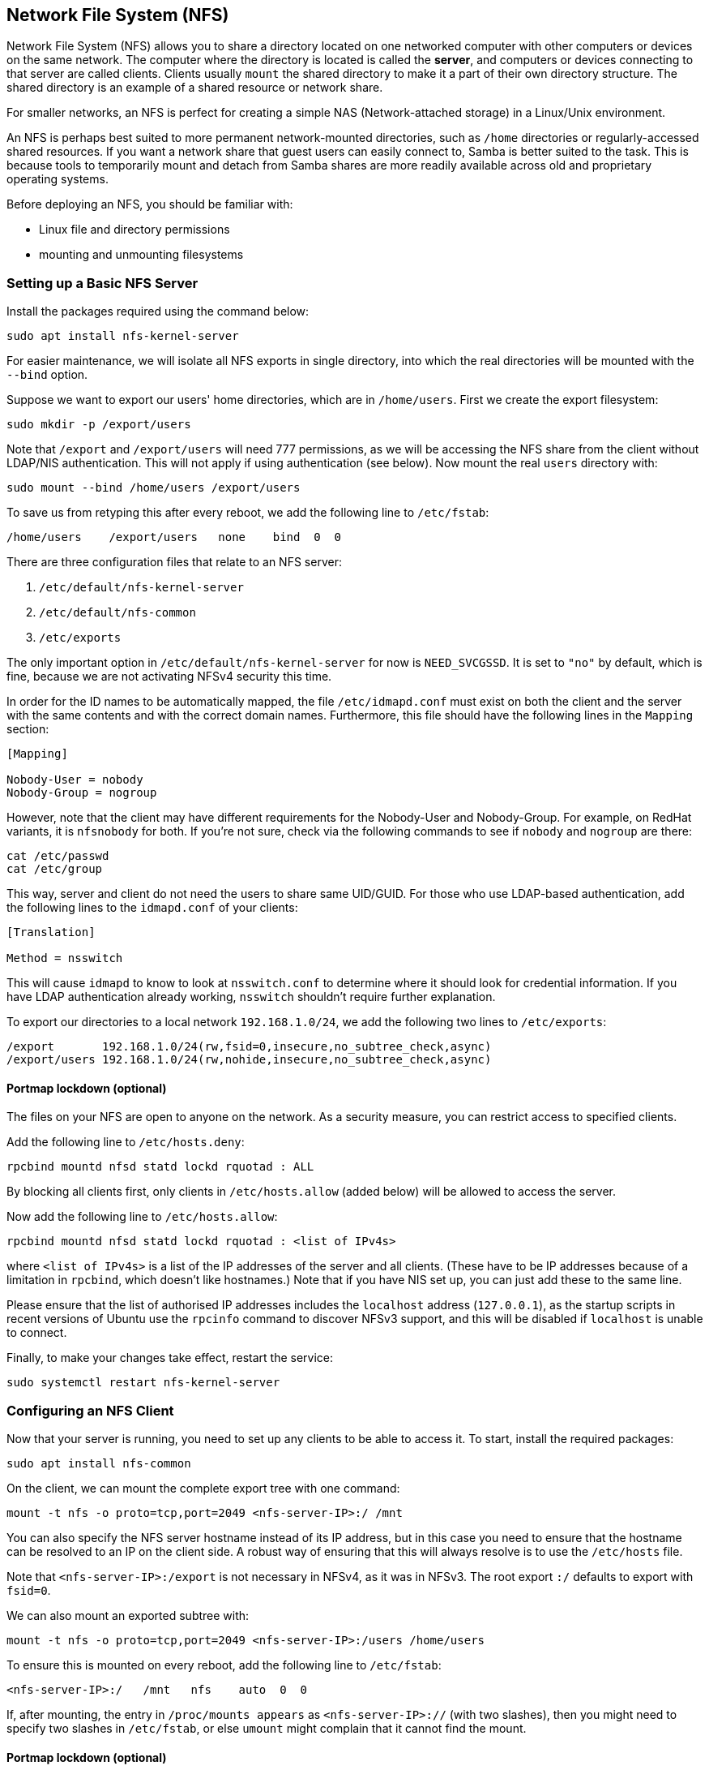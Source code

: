 == Network File System (NFS)

Network File System (NFS) allows you to share a directory located on one networked computer with other computers or devices on the same network. The computer where the directory is located is called the *server*, and computers or devices connecting to that server are called clients. Clients usually `mount` the shared directory to make it a part of their own directory structure. The shared directory is an example of a shared resource or network share.

For smaller networks, an NFS is perfect for creating a simple NAS (Network-attached storage) in a Linux/Unix environment.

An NFS is perhaps best suited to more permanent network-mounted directories, such as `/home` directories or regularly-accessed shared resources. If you want a network share that guest users can easily connect to, Samba is better suited to the task. This is because tools to temporarily mount and detach from Samba shares are more readily available across old and proprietary operating systems.

Before deploying an NFS, you should be familiar with:

* Linux file and directory permissions
* mounting and unmounting filesystems

=== Setting up a Basic NFS Server

Install the packages required using the command below:

[,bash]
----
sudo apt install nfs-kernel-server
----

For easier maintenance, we will isolate all NFS exports in single directory, into which the real directories will be mounted with the `--bind` option.

Suppose we want to export our users' home directories, which are in `/home/users`. First we create the export filesystem:

[,bash]
----
sudo mkdir -p /export/users
----

Note that `/export` and `/export/users` will need 777 permissions, as we will be accessing the NFS share from the client without LDAP/NIS authentication. This will not apply if using authentication (see below). Now mount the real `users` directory with:

[,bash]
----
sudo mount --bind /home/users /export/users
----

To save us from retyping this after every reboot, we add the following line to `/etc/fstab`:

----
/home/users    /export/users   none    bind  0  0
----

There are three configuration files that relate to an NFS server:

. `/etc/default/nfs-kernel-server`
. `/etc/default/nfs-common`
. `/etc/exports`

The only important option in `/etc/default/nfs-kernel-server` for now is `NEED_SVCGSSD`. It is set to `"no"` by default, which is fine, because we are not activating NFSv4 security this time.

In order for the ID names to be automatically mapped, the file `/etc/idmapd.conf` must exist on both the client and the server with the same contents and with the correct domain names. Furthermore, this file should have the following lines in the `Mapping` section:

----
[Mapping]

Nobody-User = nobody
Nobody-Group = nogroup
----

However, note that the client may have different requirements for the Nobody-User and Nobody-Group. For example, on RedHat variants, it is `nfsnobody` for both. If you're not sure, check via the following commands to see if `nobody` and `nogroup` are there:

[,bash]
----
cat /etc/passwd
cat /etc/group
----

This way, server and client do not need the users to share same UID/GUID. For those who use LDAP-based authentication, add the following lines to the `idmapd.conf` of your clients:

----
[Translation]

Method = nsswitch
----

This will cause `idmapd` to know to look at `nsswitch.conf` to determine where it should look for credential information. If you have LDAP authentication already working, `nsswitch` shouldn't require further explanation.

To export our directories to a local network `192.168.1.0/24`, we add the following two lines to `/etc/exports`:

----
/export       192.168.1.0/24(rw,fsid=0,insecure,no_subtree_check,async)
/export/users 192.168.1.0/24(rw,nohide,insecure,no_subtree_check,async)
----

==== Portmap lockdown (optional)

The files on your NFS are open to anyone on the network. As a security measure, you can restrict access to specified clients.

Add the following line to `/etc/hosts.deny`:

----
rpcbind mountd nfsd statd lockd rquotad : ALL
----

By blocking all clients first, only clients in `/etc/hosts.allow` (added below) will be allowed to access the server.

Now add the following line to `/etc/hosts.allow`:

----
rpcbind mountd nfsd statd lockd rquotad : <list of IPv4s>
----

where `<list of IPv4s>` is a list of the IP addresses of the server and all clients. (These have to be IP addresses because of a limitation in `rpcbind`, which doesn't like hostnames.) Note that if you have NIS set up, you can just add these to the same line.

Please ensure that the list of authorised IP addresses includes the `localhost` address (`127.0.0.1`), as the startup scripts in recent versions of Ubuntu use the `rpcinfo` command to discover NFSv3 support, and this will be disabled if `localhost` is unable to connect.

Finally, to make your changes take effect, restart the service:

[,bash]
----
sudo systemctl restart nfs-kernel-server
----

=== Configuring an NFS Client

Now that your server is running, you need to set up any clients to be able to access it. To start, install the required packages:

[,bash]
----
sudo apt install nfs-common
----

On the client, we can mount the complete export tree with one command:

[,bash]
----
mount -t nfs -o proto=tcp,port=2049 <nfs-server-IP>:/ /mnt
----

You can also specify the NFS server hostname instead of its IP address, but in this case you need to ensure that the hostname can be resolved to an IP on the client side. A robust way of ensuring that this will always resolve is to use the `/etc/hosts` file.

Note that `<nfs-server-IP>:/export` is not necessary in NFSv4, as it was in NFSv3. The root export `:/` defaults to export with `fsid=0`.

We can also mount an exported subtree with:

[,bash]
----
mount -t nfs -o proto=tcp,port=2049 <nfs-server-IP>:/users /home/users
----

To ensure this is mounted on every reboot, add the following line to `/etc/fstab`:

----
<nfs-server-IP>:/   /mnt   nfs    auto  0  0
----

If, after mounting, the entry in `/proc/mounts appears` as `<nfs-server-IP>://` (with two slashes), then you might need to specify two slashes in `/etc/fstab`, or else `umount` might complain that it cannot find the mount.

==== Portmap lockdown (optional)

Add the following line to `/etc/hosts.deny`:

----
rpcbind : ALL
----

By blocking all clients first, only clients in `/etc/hosts.allow` (added below) will be allowed to access the server.

Now add the following line to `/etc/hosts.allow`:

----
rpcbind : <NFS server IP address>
----

where `<NFS server IP address>` is the IP address of the server.

=== A More Complex NFS Server

NFS user permissions are based on user ID (UID). UIDs of any users on the client must match those on the server in order for the users to have access. The typical ways of doing this are:

* Manual password file synchronisation
* Use of LDAP
* Use of DNS
* Use of NIS

Note that you have to be careful on systems where the main user has root access: that user can change UIDs on the system to allow themselves access to anyone's files. This page assumes that the administrative team is the only group with root access and that they are all trusted. Anything else represents a more advanced configuration, and will not be addressed here.

==== Group permissions

A user's file access is determined by their membership of groups on the client, not on the server. However, there is an important limitation: a maximum of 16 groups are passed from the client to the server, and if a user is member of more than 16 groups on the client, some files or directories might be unexpectedly inaccessible.

==== DNS (optional, only if using DNS)

Add any client name and IP addresses to `/etc/hosts`. (The IP address of the server should already be there.) This ensures that NFS will still work even if DNS goes down. Alternatively you can rely on DNS if you want - it's up to you.

==== NIS (optional, only if using NIS)

This applies to clients using NIS. Otherwise you can't use netgroups, and should specify individual IPs or hostnames in `/etc/exports`. Read the BUGS section in `man netgroup` for more information.

First, edit `/etc/netgroup` and add a line to classify your clients (this step is not necessary, but is for convenience):

----
myclients (client1,,) (client2,,) ...
----

where `myclients` is the netgroup name.

Next run this command to rebuild the NIS database:

[,bash]
----
sudo make -C /var/yp
----

The filename `yp` refers to Yellow Pages, the former name of NIS.

==== Portmap lockdown (optional)

Add the following line to `/etc/hosts.deny`:

----
rpcbind mountd nfsd statd lockd rquotad : ALL
----

By blocking all clients first, only clients in `/etc/hosts.allow` (added below) will be allowed to access the server.

Consider adding the following line to `/etc/hosts.allow`:

----
rpcbind mountd nfsd statd lockd rquotad : <list of IPs>
----

where `<list of IPs>` is a list of the IP addresses of the server and all clients. These have to be IP addresses because of a limitation in `rpcbind`. Note that if you have NIS set up, you can just add these to the same line.

==== Package installation and configuration

Install the necessary packages:

[,bash]
----
sudo apt install rpcbind nfs-kernel-server
----

Edit `/etc/exports` and add the shares:

----
/home @myclients(rw,sync,no_subtree_check)
/usr/local @myclients(rw,sync,no_subtree_check)
----

The example above shares `/home` and `/usr/local` to all clients in the `myclients` netgroup.

----
/home 192.168.0.10(rw,sync,no_subtree_check) 192.168.0.11(rw,sync,no_subtree_check)
/usr/local 192.168.0.10(rw,sync,no_subtree_check) 192.168.0.11(rw,sync,no_subtree_check)
----

The example above shares `/home` and `/usr/local` to two clients with static IP addresses. If you want instead to allow access to all clients in the private network falling within a designated IP address range, consider the following:

----
/home 192.168.0.0/255.255.255.0(rw,sync,no_subtree_check)
/usr/local 192.168.0.0/255.255.255.0(rw,sync,no_subtree_check)
----

Here, `rw` makes the share read/write, and `sync` requires the server to only reply to requests once any changes have been flushed to disk. This is the safest option; `async` is faster, but dangerous. It is strongly recommended that you read `man exports` if you are considering other options.

After setting up `/etc/exports`, export the shares:

[,bash]
----
sudo exportfs -ra
----

You'll want to run this command whenever `/etc/exports` is modified.

==== Restart services

By default, `rpcbind` only binds to the loopback interface. To enable access to `rpcbind` from remote machines, you need to change `/etc/conf.d/rpcbind` to get rid of either `-l` or `-i 127.0.0.1`.

If any changes are made, rpcbind and NFS will need to be restarted:

[,bash]
----
sudo systemctl restart rpcbind
sudo systemctl restart nfs-kernel-server
----

==== Security items to consider

Aside from the UID issues discussed above, it should be noted that an attacker could potentially masquerade as a machine that is allowed to map the share, which allows them to create arbitrary UIDs to access your files. One potential solution to this is IPSec. You can set up all your domain members to talk to each other only over IPSec, which will effectively authenticate that your client is who it says it is.

IPSec works by encrypting traffic to the server with the server's public key, and the server sends back all replies encrypted with the client's public key. The traffic is decrypted with the respective private keys. If the client doesn't have the keys that it is supposed to have, it can't send or receive data.

An alternative to IPSec is physically separate networks. This requires a separate network switch and separate Ethernet cards, and physical security of that network.

=== Troubleshooting

Mounting an NFS share inside an encrypted home directory will only work after you are successfully logged in and your home is decrypted. This means that using /etc/fstab to mount NFS shares on boot will not work, because your home has not been decrypted at the time of mounting. There is a simple way around this using symbolic links:

. Create an alternative directory to mount the NFS shares in:

[,bash]
----
sudo mkdir /nfs
sudo mkdir /nfs/music
----

. Edit `/etc/fstab` to mount the NFS share into that directory instead:

----
nfsServer:music    /nfs/music    nfs    auto    0 0
----

. Create a symbolic link inside your home, pointing to the actual mount location. For example, and in this case deleting the `Music` directory already existing there first:

[,bash]
----
rmdir /home/user/Music
ln -s /nfs/music/ /home/user/Music
----

